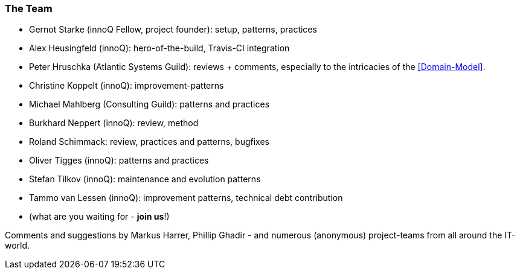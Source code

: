 
=== The Team

* Gernot Starke (innoQ Fellow, project founder): setup, patterns, practices
* Alex Heusingfeld (innoQ): hero-of-the-build, Travis-CI integration
* Peter Hruschka (Atlantic Systems Guild): reviews + comments,
  especially to the intricacies of the <<Domain-Model>>.
* Christine Koppelt (innoQ): improvement-patterns
* Michael Mahlberg (Consulting Guild): patterns and practices
* Burkhard Neppert (innoQ): review, method
* Roland Schimmack: review, practices and patterns, bugfixes
* Oliver Tigges (innoQ): patterns and practices
* Stefan Tilkov (innoQ): maintenance and evolution patterns
* Tammo van Lessen (innoQ): improvement patterns, technical debt contribution
* (what are you waiting for - *join us*!)


Comments and suggestions by Markus Harrer, Phillip Ghadir - and numerous (anonymous) project-teams from all around the IT-world.
